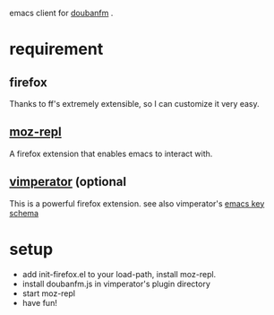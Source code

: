 emacs client for [[http://douban.fm][doubanfm]] .

* requirement

** firefox
   Thanks to ff's extremely extensible, so I can customize it very easy.

** [[https://github.com/bard/mozrepl][moz-repl]]
   A firefox extension that enables emacs to interact with.

** [[http://www.vimperator.org/vimperator][vimperator]] (optional
   This is a powerful firefox extension. see also vimperator's [[https://gist.github.com/avendael/7028513][emacs key schema]]

* setup
  - add init-firefox.el to your load-path, install moz-repl.
  - install doubanfm.js in vimperator's plugin directory
  - start moz-repl
  - have fun!
